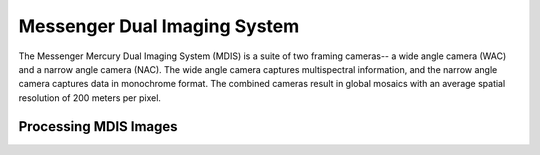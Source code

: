 Messenger Dual Imaging System
=============================
The Messenger Mercury Dual Imaging System (MDIS) is a suite of two framing
cameras-- a wide angle camera (WAC) and a narrow angle camera (NAC).  The wide
angle camera captures multispectral information, and the narrow angle camera
captures data in monochrome format. The combined cameras result in global mosaics
with an average spatial resolution of 200 meters per pixel.

Processing MDIS Images
----------------------
